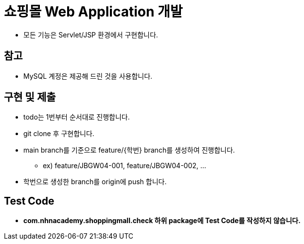 = 쇼핑몰 Web Application 개발

* 모든 기능은 Servlet/JSP 환경에서 구현합니다.

== 참고

* MySQL 계정은 제공해 드린 것을 사용합니다.

== 구현 및 제출
* todo는 1번부터 순서대로 진행합니다.
* git clone 후 구현합니다.
* main branch를 기준으로  feature/{학번} branch를 생성하여 진행합니다.
** ex) feature/JBGW04-001, feature/JBGW04-002, ...
* 학번으로 생성한 branch를 origin에 push 합니다.

== Test Code
* ** com.nhnacademy.shoppingmall.check 하위 package에 Test Code를 작성하지 않습니다. **